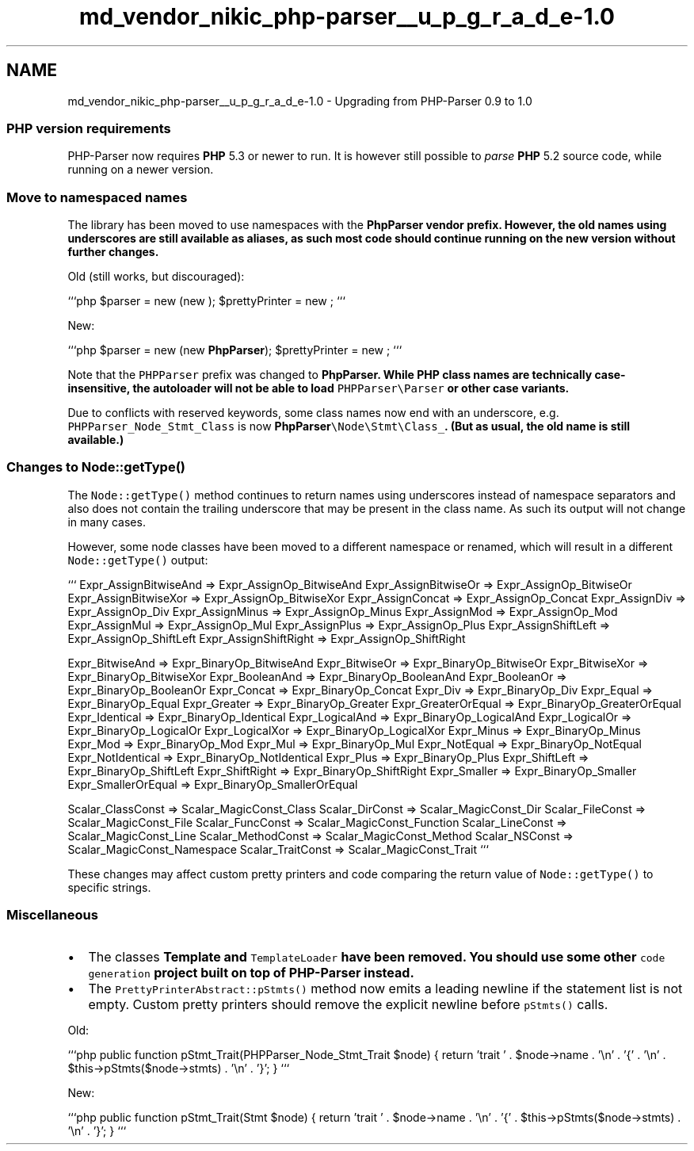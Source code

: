.TH "md_vendor_nikic_php-parser__u_p_g_r_a_d_e-1.0" 3 "Tue Apr 14 2015" "Version 1.0" "VirtualSCADA" \" -*- nroff -*-
.ad l
.nh
.SH NAME
md_vendor_nikic_php-parser__u_p_g_r_a_d_e-1.0 \- Upgrading from PHP-Parser 0\&.9 to 1\&.0 

.SS "\fBPHP\fP version requirements"
.PP
PHP-Parser now requires \fBPHP\fP 5\&.3 or newer to run\&. It is however still possible to \fIparse\fP \fBPHP\fP 5\&.2 source code, while running on a newer version\&.
.PP
.SS "Move to namespaced names"
.PP
The library has been moved to use namespaces with the \fC\fBPhpParser\fP\fP vendor prefix\&. However, the old names using underscores are still available as aliases, as such most code should continue running on the new version without further changes\&.
.PP
Old (still works, but discouraged):
.PP
```php $parser = new (new ); $prettyPrinter = new ; ```
.PP
New:
.PP
```php $parser = new (new \fBPhpParser\fP); $prettyPrinter = new ; ```
.PP
Note that the \fCPHPParser\fP prefix was changed to \fC\fBPhpParser\fP\fP\&. While \fBPHP\fP class names are technically case-insensitive, the autoloader will not be able to load \fCPHPParser\\Parser\fP or other case variants\&.
.PP
Due to conflicts with reserved keywords, some class names now end with an underscore, e\&.g\&. \fCPHPParser_Node_Stmt_Class\fP is now \fC\fBPhpParser\fP\\Node\\Stmt\\Class_\fP\&. (But as usual, the old name is still available\&.)
.PP
.SS "Changes to \fCNode::getType()\fP"
.PP
The \fCNode::getType()\fP method continues to return names using underscores instead of namespace separators and also does not contain the trailing underscore that may be present in the class name\&. As such its output will not change in many cases\&.
.PP
However, some node classes have been moved to a different namespace or renamed, which will result in a different \fCNode::getType()\fP output:
.PP
``` Expr_AssignBitwiseAnd => Expr_AssignOp_BitwiseAnd Expr_AssignBitwiseOr => Expr_AssignOp_BitwiseOr Expr_AssignBitwiseXor => Expr_AssignOp_BitwiseXor Expr_AssignConcat => Expr_AssignOp_Concat Expr_AssignDiv => Expr_AssignOp_Div Expr_AssignMinus => Expr_AssignOp_Minus Expr_AssignMod => Expr_AssignOp_Mod Expr_AssignMul => Expr_AssignOp_Mul Expr_AssignPlus => Expr_AssignOp_Plus Expr_AssignShiftLeft => Expr_AssignOp_ShiftLeft Expr_AssignShiftRight => Expr_AssignOp_ShiftRight
.PP
Expr_BitwiseAnd => Expr_BinaryOp_BitwiseAnd Expr_BitwiseOr => Expr_BinaryOp_BitwiseOr Expr_BitwiseXor => Expr_BinaryOp_BitwiseXor Expr_BooleanAnd => Expr_BinaryOp_BooleanAnd Expr_BooleanOr => Expr_BinaryOp_BooleanOr Expr_Concat => Expr_BinaryOp_Concat Expr_Div => Expr_BinaryOp_Div Expr_Equal => Expr_BinaryOp_Equal Expr_Greater => Expr_BinaryOp_Greater Expr_GreaterOrEqual => Expr_BinaryOp_GreaterOrEqual Expr_Identical => Expr_BinaryOp_Identical Expr_LogicalAnd => Expr_BinaryOp_LogicalAnd Expr_LogicalOr => Expr_BinaryOp_LogicalOr Expr_LogicalXor => Expr_BinaryOp_LogicalXor Expr_Minus => Expr_BinaryOp_Minus Expr_Mod => Expr_BinaryOp_Mod Expr_Mul => Expr_BinaryOp_Mul Expr_NotEqual => Expr_BinaryOp_NotEqual Expr_NotIdentical => Expr_BinaryOp_NotIdentical Expr_Plus => Expr_BinaryOp_Plus Expr_ShiftLeft => Expr_BinaryOp_ShiftLeft Expr_ShiftRight => Expr_BinaryOp_ShiftRight Expr_Smaller => Expr_BinaryOp_Smaller Expr_SmallerOrEqual => Expr_BinaryOp_SmallerOrEqual
.PP
Scalar_ClassConst => Scalar_MagicConst_Class Scalar_DirConst => Scalar_MagicConst_Dir Scalar_FileConst => Scalar_MagicConst_File Scalar_FuncConst => Scalar_MagicConst_Function Scalar_LineConst => Scalar_MagicConst_Line Scalar_MethodConst => Scalar_MagicConst_Method Scalar_NSConst => Scalar_MagicConst_Namespace Scalar_TraitConst => Scalar_MagicConst_Trait ```
.PP
These changes may affect custom pretty printers and code comparing the return value of \fCNode::getType()\fP to specific strings\&.
.PP
.SS "Miscellaneous"
.PP
.IP "\(bu" 2
The classes \fC\fBTemplate\fP\fP and \fCTemplateLoader\fP have been removed\&. You should use some other \fCcode generation\fP project built on top of PHP-Parser instead\&.
.IP "\(bu" 2
The \fCPrettyPrinterAbstract::pStmts()\fP method now emits a leading newline if the statement list is not empty\&. Custom pretty printers should remove the explicit newline before \fCpStmts()\fP calls\&.
.PP
Old:
.PP
```php public function pStmt_Trait(PHPParser_Node_Stmt_Trait $node) { return 'trait ' \&. $node->name \&. '\\n' \&. '{' \&. '\\n' \&. $this->pStmts($node->stmts) \&. '\\n' \&. '}'; } ```
.PP
New:
.PP
```php public function pStmt_Trait(Stmt $node) { return 'trait ' \&. $node->name \&. '\\n' \&. '{' \&. $this->pStmts($node->stmts) \&. '\\n' \&. '}'; } ``` 
.PP

